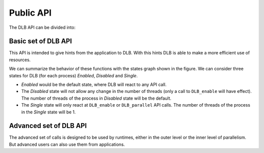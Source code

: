 *******************
Public API
*******************

The DLB API can be divided into:

.. glossary::

    Basic set
        The basic set is very simple and reduced and oriented to application developers.
        The different functions will be explained in detail in section :ref:`basic-api`.

    Advanced set
        The advanced set is oriented to programming model runtimes but can be used by
        applications also.  The advanced functions will be explained in detail in section
        :ref:`advanced-api`.
        
    MPI API
        This is a specific API for MPI. We offer an MPI interface that will be called by
        Extrae if we are tracing the application or internally in the MPI intercept API.
        All the calls of this API are of the form shown below, and thus not documented.

        - DLB_<mpi_call_name>_enter(...)
        - DLB_<mpi_call_name>_leave(...)
        
..        There is one API function that is aimed to be called by the user, explained in section :ref:`mpi-api`.

..     Statistics
..         This set of functions allows the user to obtain some statistics about CPU usage.
..         For a more detailed description see :ref:`statistics`. These functions are described
..         in section :ref:`stats-api`.
.. 
..     Dynamic Resource Ownership Manager
..         With these functions, the user can manage from an external process the CPU
..         ownership of each DLB running process. For a more detailed description see
..         :ref:`drom`. These functions are described in section :ref:`drom-api`.



.. _basic-api:

====================
Basic set of DLB API
====================

This API is intended to give hints from the application to DLB. With this hints DLB is able to make
a more efficient use of resources.

.. function:: void DLB_disable(void)

    Will disable any DLB action. And reset the resources of the process to its default. While DLB
    is disabled there will not be any movement of threads for this process. Useful to limit parts
    of the code were DLB will not be helpful, by disabling DLB we avoid introducing any overhead.

.. function:: void DLB_enable(void)

    Will enable DLB. DLB is enabled by default when the execution starts. And if it was not
    previously disable it will not have any effect. Useful to finish parts of the code were we
    disabled DLB temporally.

.. function:: void DLB_single(void)

    Will lend all the threads of the process except one. Useful to mark parts of the code that are
    serial. The remaining threads can be used by some other process. All the DLB functions will be
    disabled except lending the thread when entering an MPI call, exiting and MPI call, DLB_parallel
    and DLB_enable.

.. function:: void DLB_parallel(void)

    Will claim the default threads and enable all the DLB functions. Useful when exiting a serial
    section of code.

.. image:: images/dlb_states.png
  :width: 300pt
  :align: center
  :alt: DLB states diagram

We can summarize the behavior of these functions with the states graph shown in the figure. We can
consider three states for DLB (for each process) *Enabled*, *Disabled* and *Single*.

* *Enabled* would be the default state, where DLB will react to any API call.
* The *Disabled* state will not allow any change in the number of threads (only a call to ``DLB_enable`` will have effect). The number of threads of the process in *Disabled* state will be the default.
* The *Single* state will only react at ``DLB_enable`` or ``DLB_parallel`` API calls. The number of threads of the process in the *Single* state will be 1.

.. _advanced-api:

=======================
Advanced set of DLB API
=======================

The advanced set of calls is designed to be used by runtimes, either in the outer level or the inner
level of parallelism. But advanced users can also use them from applications.


.. function:: void DLB_Init(void)

    Initialize the DLB library and all its internal data structures. Must be called once and only
    one by each process in the DLB system.

.. function:: void DLB_Finalize(void)

    Finalize the DLB library and clean up all its data structures. Must be called by each process
    before exiting the system.

.. function:: void DLB_reset(void)

    Reset the number of threads of this process to its default.

.. function:: void DLB_UpdateResources(void)

    Check the state of the system to update your resources. You can obtain more resources in case
    there are available CPUs.

.. function:: void DLB_UpdateResources_max(int max_resources)

    Check the state of the system to update your resources. You can obtain more resources in case
    there are available CPUs. The maximum number of resources that you can get is ``max_resources``.

.. function:: void DLB_ReturnClaimedCpus(void)

    Check if any of the resources you are using have been claimed by its owner and return it if
    necessary.

.. function:: void DLB_Lend(void)

    Lend all your resources to the system. Except in case you are using the *1CPU* block mode you
    will lend all the resources except one CPU.

.. function:: void DLB_Retrieve(void)

    Retrieve all your default resources previously lent.

.. function:: int DLB_ReleaseCpu(int cpu)

    Lend this CPU to the system. The return value is 1 if the operation was successful and 0
    otherwise.

.. function:: int DLB_ReturnClaimedCpu(int cpu)

    Return this CPU to the system in case it was claimed by its owner. The return value is 1 if
    the CPU was returned to its owner and 0 otherwise.

.. function:: void DLB_ClaimCpus(int cpus)

    Claim as many CPUs as the parameter ``cpus`` indicates. You can only claim your CPUs. Therefore
    if you are claiming more CPUs than the ones that you have lent, you will only obtain as many
    CPUs as you have lent.

.. function:: void DLB_AcquireCpu(int cpu)

    Notify the system that you are going to use this CPU. The system will try to adjust himself to
    this requirement, This function may leave the system in an unstable state. Avoid using it.

.. function:: void DLB_AcquireCpus(dlb_cpu_set_t mask)

    Same as ``DLB_AcquireCpu``, but with a set of CPUs.

.. function:: int DLB_CheckCpuAvailability(int cpu)

    This function returns 1 if your CPU is available to be used, 0 otherwise. Only available for
    policies with autonomous threads.

.. function:: int DLB_Is_auto(void)

    Return 1 if the policy allows autonomous threads 0 otherwise.

.. function:: void DLB_Update(void)

    Update the status of 'Statistics' and 'DROM' modules, like updating the process statistics or
    check if some other process has signaled a new process mask.

.. function:: void DLB_NotifyProcessMaskChange(void)

    Notify DLB that the process affinity mask has been changed. DLB will then query the runtime
    to obtain the current mask.

.. function:: void DLB_NotifyProcessMaskChangeTo(const dlb_cpu_set_t mask)

    Notify DLB that the process affinity mask has been changed.

.. function:: void DLB_PrintShmem(void)

    Print the data stored in the Shared Memory

.. function:: int DLB_SetVariable(const char \*variable, const char \*value)

    Change the value of a DLB internal variable

.. function:: int DLB_GetVariable(const char \*variable, char \*value);

    Get DLB internal variable

.. function:: void DLB_PrintVariables(void);

    Print DLB internal variables

.. .. _stats-api:

.. ====================
.. Statistics Interface
.. ====================
.. 
.. The next set of functions can be used only when the user has enabled the Statistics Module (see
.. :ref:`statistics`). With this interface the user can obtain different statistics about the CPU
.. usage and their ownership.
.. 
.. .. function:: void DLB_Stats_Init(void)
.. 
..     Initialize DLB Statistics Module
.. 
.. .. function:: void DLB_Stats_Finalize(void)
.. 
..     Finalize DLB Statistics Module
.. 
.. .. function:: int DLB_Stats_GetNumCpus(void)
.. 
..     Get the total number of available CPUs in the node
.. 
.. .. function:: void DLB_Stats_GetPidList(int \*pidlist,int \*nelems,int max_len)
.. 
..     Get the PID's attached to this module
.. 
.. .. function:: double DLB_Stats_GetCpuUsage(int pid)
.. 
..     Get the CPU Usage of the given PID
.. 
.. .. function:: double DLB_Stats_GetCpuAvgUsage(int pid)
.. 
..     Get the CPU Average Usage of the given PID
.. 
.. .. function:: void DLB_Stats_GetCpuUsageList(double \*usagelist,int \*nelems,int max_len)
.. 
..     Get the CPU usage of all the attached PIDs
.. 
.. .. function:: void DLB_Stats_GetCpuAvgUsageList(double \*avgusagelist,int \*nelems,int max_len)
.. 
..     Get the CPU Average usage of all the attached PIDs
.. 
.. .. function:: double DLB_Stats_GetNodeUsage(void)
.. 
..     Get the CPU Usage of all the DLB processes in the node
.. 
.. .. function:: double DLB_Stats_GetNodeAvgUsage(void)
.. 
..     Get the number of CPUs assigned to a given process
.. 
.. .. function:: int DLB_Stats_GetActiveCpus(int pid)
.. 
..     Get the number of CPUs assigned to a given process
.. 
.. .. function:: void DLB_Stats_GetActiveCpusList(int \*cpuslist,int \*nelems,int max_len)
.. 
..     Get the number of CPUs assigned to each process
.. 
.. .. function:: int DLB_Stats_GetLoadAvg(int pid, double \*load)
.. 
..     Get the Load Average of a given process
.. 
.. .. function:: float DLB_Stats_GetCpuStateIdle(int cpu)
.. 
..     Get the percentage of time that the CPU has been in state IDLE
.. 
.. .. function:: float DLB_Stats_GetCpuStateOwned(int cpu)
.. 
..     Get the percentage of time that the CPU has been in state OWNED
.. 
.. .. function:: float DLB_Stats_GetCpuStateGuested(int cpu)
.. 
..     Get the percentage of time that the CPU has been in state GUESTED
.. 
.. .. function:: void DLB_Stats_PrintShmem(void)
.. 
..     Print the data stored in the Stats Shared Memory
.. 
.. .. _drom-api:
.. 
.. ==================================
.. Dynamic Resource Manager Interface
.. ==================================
.. 
.. The next set of functions can be used when the user has enabled the Dynamic Resource Ownership
.. Manager (DROM) Module (see :ref:`drom`). With this interface the user can set or retrieve the
.. process mask of each DLB process.
.. 
.. .. function:: void DLB_Drom_Init(void)
.. 
..     Initialize DROM Module
.. 
.. .. function:: void DLB_Drom_Finalize(void)
.. 
..     Finalize DROM Module
.. 
.. .. function:: int DLB_Drom_GetNumCpus(void)
.. 
..     Get the total number of available CPUs in the node
.. 
.. .. function:: void DLB_Drom_GetPidList(int \*pidlist, int \*nelems, int max_len)
.. 
..     Get the PID's attached to this module
.. 
.. .. function:: int DLB_Drom_GetProcessMask(int pid, dlb_cpu_set_t mask)
.. 
..     Get the process mask of the given PID
.. 
.. .. function:: int DLB_Drom_SetProcessMask(int pid, const dlb_cpu_set_t mask)
.. 
..     Set the process mask of the given PID
.. 
.. .. function:: void DLB_Drom_PrintShmem(void)
.. 
..     Print the data stored in the Drom Shared Memory
.. 
.. .. _mpi-api:
.. 
.. =============
.. MPI Interface
.. =============
.. 
.. Unlike all the other MPI functions aimed to be called by Extrae, this one is specifically aimed to
.. be used by the user. It is useful sometimes to block only a single node to synchronize the workload
.. at a certain point while using the CPUs owned by the process to help other processes to reach this
.. point.
.. 
.. .. function:: void DLB_MPI_node_barrier(void)
.. 
..     Blocks until all processes in the same node have reached this routine.
